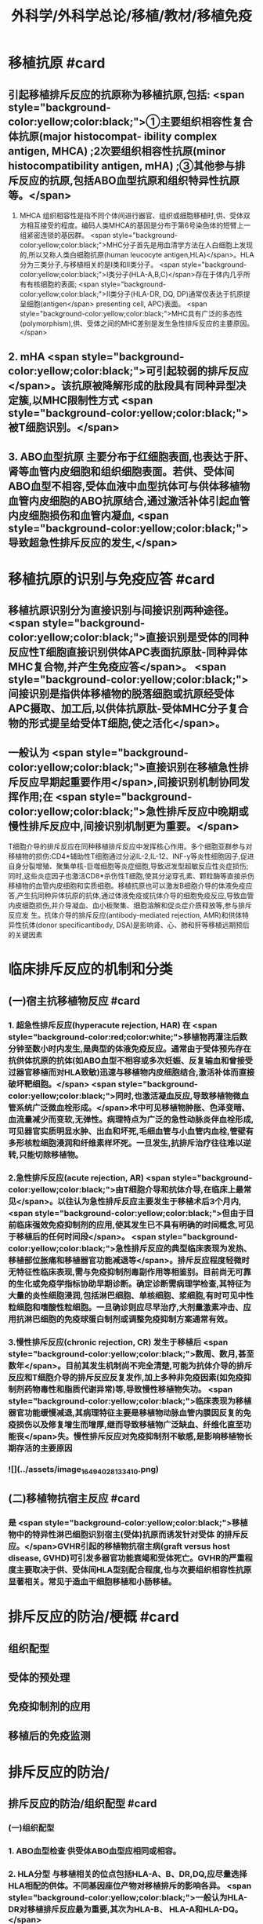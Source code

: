 #+title: 外科学/外科学总论/移植/教材/移植免疫
#+deck: 外科学::外科学总论::移植::教材::移植免疫

* 移植抗原 #card
** 引起移植排斥反应的抗原称为移植抗原,包括: <span style="background-color:yellow;color:black;">①主要组织相容性复合体抗原(major histocompat- ibility complex antigen, MHCA) ;2次要组织相容性抗原(minor histocompatibility antigen, mHA) ;③其他参与排斥反应的抗原,包括ABO血型抗原和组织特异性抗原等。</span>
1. MHCA 组织相容性是指不同个体间进行器官、组织或细胞移植时,供、受体双方相互接受的程度。编码人类MHCA的基因是分布于第6号染色体的短臂上一组紧密连锁的基因群。 <span style="background-color:yellow;color:black;">MHC分子首先是用血清学方法在人白细胞上发现的,所以又称人类白细胞抗原(human leucocyte antigen,HLA)</span>。HLA分为三类分子,与移植相关的是I类和Ⅱ类分子。 <span style="background-color:yellow;color:black;">Ⅰ类分子(HLA-A,B,C)</span>存在于体内几乎所有有核细胞的表面; <span style="background-color:yellow;color:black;">II类分子(HLA-DR, DQ, DP)通常仅表达于抗原提呈细胞(antigen</span>
 presenting cell, APC)表面。 <span style="background-color:yellow;color:black;">MHC具有广泛的多态性(polymorphism),供、受体之间的MHC差别是发生急性排斥反应的主要原因。</span>
** 2. mHA  <span style="background-color:yellow;color:black;">可引起较弱的排斥反应</span>。该抗原被降解形成的肽段具有同种异型决定簇,以MHC限制性方式 <span style="background-color:yellow;color:black;">被T细胞识别。</span>
** 3. ABO血型抗原 主要分布于红细胞表面,也表达于肝、肾等血管内皮细胞和组织细胞表面。若供、受体间ABO血型不相容,受体血液中血型抗体可与供体移植物血管内皮细胞的ABO抗原结合,通过激活补体引起血管内皮细胞损伤和血管内凝血, <span style="background-color:yellow;color:black;">导致超急性排斥反应的发生,</span>
* 移植抗原的识别与免疫应答 #card
** 移植抗原识别分为直接识别与间接识别两种途径。 <span style="background-color:yellow;color:black;">直接识别是受体的同种反应性T细胞直接识别供体APC表面抗原肽-同种异体MHC复合物,并产生免疫应答</span>。 <span style="background-color:yellow;color:black;">间接识别是指供体移植物的脱落细胞或抗原经受体APC摄取、加工后,以供体抗原肽-受体MHC分子复合物的形式提呈给受体T细胞,使之活化</span>。
** 一般认为 <span style="background-color:yellow;color:black;">直接识别在移植急性排斥反应早期起重要作用</span>,间接识别机制协同发挥作用;在 <span style="background-color:yellow;color:black;">急性排斥反应中晚期或慢性排斥反应中,间接识别机制更为重要。</span>
T细胞介导的排斥反应在同种移植排斥反应中发挥核心作用。多个细胞亚群参与对移植物的损伤:CD4*辅助性T细胞通过分泌IL-2,IL-12、INF-y等炎性细胞因子,促进自身分裂增殖、聚集单核-巨噬细胞等炎症细胞,导致迟发型超敏反应性炎症损伤;同时,这些炎症因子也激活CD8*杀伤性T细胞,使其分泌穿孔素、颗粒酶等直接杀伤移植物的血管内皮细胞和实质细胞。移植抗原也可以激发B细胞介导的体液免疫应答,产生抗同种异体抗原的抗体,通过体液免疫或抗体介导的细胞免疫反应,导致血管内皮细胞损伤,并介导凝血、血小板聚集、细胞溶解和促炎症介质释放等,参与排斥反应发 生。抗体介导的排斥反应(antibody-mediated rejection, AMR)和供体特异性抗体(donor specificantibody, DSA)是影响肾、心、肺和肝等移植远期预后的关键因素
* 临床排斥反应的机制和分类
** (一)宿主抗移植物反应 #card
*** 1. 超急性排斥反应(hyperacute rejection, HAR) 在 <span style="background-color:red;color:white;">移植物再灌注后数分钟至数小时内发生,是典型的体液免疫反应。通常由于受体预先存在抗供体抗原的抗体(如ABO血型不相容或多次妊娠、反复输血和曾接受过器官移植而对HLA致敏)迅速与移植物内皮细胞结合,激活补体而直接破坏靶细胞。</span> <span style="background-color:yellow;color:black;">同时,也激活凝血反应,导致移植物微血管系统广泛微血栓形成。</span>术中可见移植物肿胀、色泽变暗、血流量减少而变软,无弹性。病理特点为广泛的急性动脉炎伴血栓形成,可见器官实质明显水肿、出血和坏死,毛细血管与小血管内血栓,管壁有多形核粒细胞浸润和纤维素样坏死。一旦发生,抗排斥治疗往往难以逆转,只能切除移植物。
*** 2.急性排斥反应(acute rejection, AR)  <span style="background-color:yellow;color:black;">由T细胞介导和抗体介导,在临床上最常见</span>。以往认为急性排斥反应主要发生于移植术后3个月内, <span style="background-color:yellow;color:black;">但由于目前临床强效免疫抑制剂的应用,使其发生已不具有明确的时间概念,可见于移植后的任何时间段</span>。 <span style="background-color:yellow;color:black;">急性排斥反应的典型临床表现为发热、移植部位胀痛和移植器官功能减退等</span>。排斥反应程度轻微时无特征性临床表现,需与免疫抑制剂毒副作用等相鉴别。目前尚无可靠的生化或免疫学指标协助早期诊断。确定诊断需病理学检查,其特征为大量的炎性细胞浸润,包括淋巴细胞、单核细胞、浆细胞,有时可见中性粒细胞和嗜酸性粒细胞。一旦确诊则应尽早治疗,大剂量激素冲击、应用抗淋巴细胞的免疫球蛋白制剂或调整免疫抑制方案通常有效。
*** 3.慢性排斥反应(chronic rejection, CR) 发生于移植后 <span style="background-color:yellow;color:black;">数周、数月,甚至数年</span>。目前其发生机制尚不完全清楚,可能为抗体介导的排斥反应和T细胞介导的排斥反应反复发作,加上多种非免疫因素(如免疫抑制剂药物毒性和脂质代谢异常)等,导致慢性移植物失功。 <span style="background-color:yellow;color:black;">临床表现为移植器官功能缓慢减退,其病理特征主要是移植物动脉血管内膜因反复的免疫损伤以及修复增生而增厚,继而导致移植物广泛缺血、纤维化直至功能丧</span>失。慢性排斥反应对免疫抑制剂不敏感,是影响移植物长期存活的主要原因
*** ![](../assets/image_1649402813341_0.png)
** (二)移植物抗宿主反应 #card
*** 是 <span style="background-color:yellow;color:black;">移植物中的特异性淋巴细胞识别宿主(受体)抗原而诱发针对受体 的排斥反应。</span>GVHR引起的移植物抗宿主病(graft versus host disease, GVHD)可引发多器官功能衰竭和受体死亡。GVHR的严重程度主要取决于供、受体间HLA型别配合程度,也与次要组织相容性抗原显著相关。常见于造血干细胞移植和小肠移植。
* 排斥反应的防治/梗概 #card
** 组织配型
** 受体的预处理
** 免疫抑制剂的应用
** 移植后的免疫监测
* 排斥反应的防治/
** 排斥反应的防治/组织配型 #card
*** (一)组织配型
*** 1. ABO血型检查 供受体ABO血型应相同或相容。
*** 2. HLA分型 与移植相关的位点包括HLA-A、B、DR,DQ,应尽量选择HLA相配的供体。不同基因座位产物对移植排斥的影响各异。 <span style="background-color:yellow;color:black;">一般认为HLA-DR对移植排斥反应最为重要,其次为HLA-B、 HLA-A和HLA-DQ。</span>
*** 3.群体反应性抗体(panel reactive antibody, PRA)检测 用于检测受体体内预存的HLA抗体,超过10%即为致敏。移植、妊娠、输血均可能使受体致敏。
*** 4.淋巴细胞毒交叉配型 即采用供体活淋巴细胞作为抗原,加人移植受体血清,在补体作用下,发生抗原抗体反应。交叉配型试验阳性(>10%)是器官移植的禁忌证,对于肾移植和心脏移植尤为重要。
** 排斥反应的防治/受体的预处理 #card
*** (二)受体的预处理 对于ABO血型不相容及交叉配型试验阳性的受体,为逾越ABO血型屏障和HLA致敏屏障进行器官移植,需要对受体预处理,方法包括:
**** <span style="background-color:yellow;color:black;">血浆置换去除受体血液内预存的特异性抗体</span>
**** <span style="background-color:yellow;color:black;">利妥昔单抗清除B淋巴细胞和预防抗体介导的排斥反应</span>
**** <span style="background-color:yellow;color:black;">大剂量静脉注射免疫球蛋白(intra-venous immunoglobulin, IVIG)中和抗体等。</span>
**** <span style="background-color:yellow;color:black;">在骨髓移植中,为使受体完全丧失对骨髓移植物的免疫应答能力,术前常使用大剂量放射线照射或化学药物,以摧毁受体自身的造血组织。</span>
** 排斥反应的防治/免疫抑制剂的应用 #card
*** (三)免疫抑制剂的应用 <span style="background-color:yellow;color:black;"> 临床治疗急性排斥反应分为基础治疗和挽救治疗</span>。基础治疗即应用免疫抑制剂有效预防排斥反应发生。由于移植物恢复血流后即开始免疫应答过程,因此在术后早期免疫抑制剂用量较大,称为诱导阶段。随后可逐渐减量,达到维持量以预防急性排斥反应发生,称为维持阶段。一般情况下,免疫抑制剂需终身服用。当发生急性排斥反应时,需加大免疫抑制剂用量或调整免疫抑制剂方案以逆转排斥反应,即为挽救治疗。 <span style="background-color:yellow;color:black;">临床常用的免疫抑制药物主要分为免疫诱导用药和免疫维持用药两大类。</span>
** 排斥反应的防治/移植后的免疫监测 #card
*** (四)移植后的免疫监测 临床上常用的监测指标包括: <span style="background-color:yellow;color:black;">免疫抑制药物(CsA、TAC,RAP等)的血药浓度,淋巴细胞亚群绝对计数、百分比和功能,免疫分子水平等</span>。移植物生理功能的变化是判断排斥反应发生及强度的重要指标。
*
*